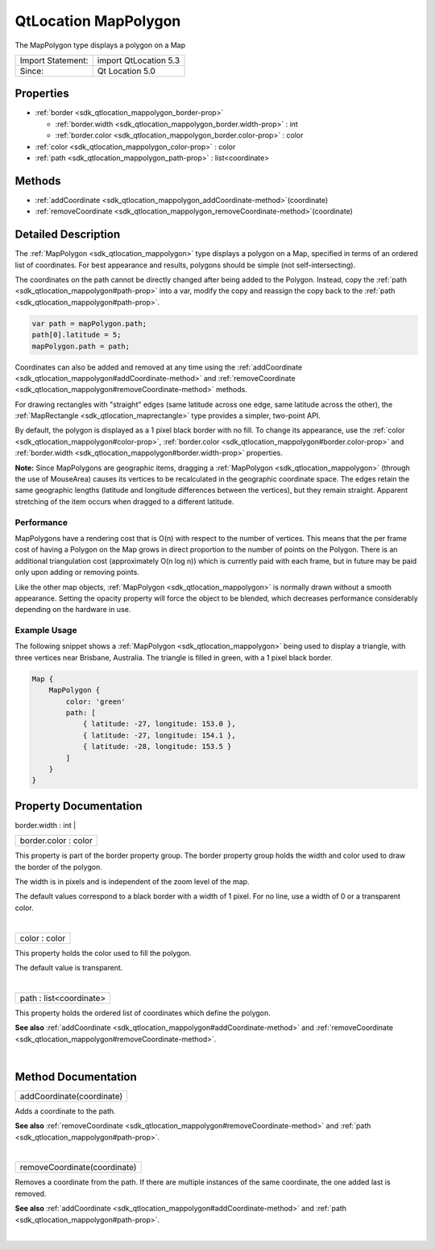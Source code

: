 .. _sdk_qtlocation_mappolygon:
QtLocation MapPolygon
=====================

The MapPolygon type displays a polygon on a Map

+---------------------+-------------------------+
| Import Statement:   | import QtLocation 5.3   |
+---------------------+-------------------------+
| Since:              | Qt Location 5.0         |
+---------------------+-------------------------+

Properties
----------

-  :ref:`border <sdk_qtlocation_mappolygon_border-prop>`

   -  :ref:`border.width <sdk_qtlocation_mappolygon_border.width-prop>`
      : int
   -  :ref:`border.color <sdk_qtlocation_mappolygon_border.color-prop>`
      : color

-  :ref:`color <sdk_qtlocation_mappolygon_color-prop>` : color
-  :ref:`path <sdk_qtlocation_mappolygon_path-prop>` :
   list<coordinate>

Methods
-------

-  :ref:`addCoordinate <sdk_qtlocation_mappolygon_addCoordinate-method>`\ (coordinate)
-  :ref:`removeCoordinate <sdk_qtlocation_mappolygon_removeCoordinate-method>`\ (coordinate)

Detailed Description
--------------------

The :ref:`MapPolygon <sdk_qtlocation_mappolygon>` type displays a polygon
on a Map, specified in terms of an ordered list of coordinates. For best
appearance and results, polygons should be simple (not
self-intersecting).

The coordinates on the path cannot be directly changed after being added
to the Polygon. Instead, copy the
:ref:`path <sdk_qtlocation_mappolygon#path-prop>` into a var, modify the
copy and reassign the copy back to the
:ref:`path <sdk_qtlocation_mappolygon#path-prop>`.

.. code:: cpp

    var path = mapPolygon.path;
    path[0].latitude = 5;
    mapPolygon.path = path;

Coordinates can also be added and removed at any time using the
:ref:`addCoordinate <sdk_qtlocation_mappolygon#addCoordinate-method>` and
:ref:`removeCoordinate <sdk_qtlocation_mappolygon#removeCoordinate-method>`
methods.

For drawing rectangles with "straight" edges (same latitude across one
edge, same latitude across the other), the
:ref:`MapRectangle <sdk_qtlocation_maprectangle>` type provides a simpler,
two-point API.

By default, the polygon is displayed as a 1 pixel black border with no
fill. To change its appearance, use the
:ref:`color <sdk_qtlocation_mappolygon#color-prop>`,
:ref:`border.color <sdk_qtlocation_mappolygon#border.color-prop>` and
:ref:`border.width <sdk_qtlocation_mappolygon#border.width-prop>`
properties.

**Note:** Since MapPolygons are geographic items, dragging a
:ref:`MapPolygon <sdk_qtlocation_mappolygon>` (through the use of
MouseArea) causes its vertices to be recalculated in the geographic
coordinate space. The edges retain the same geographic lengths (latitude
and longitude differences between the vertices), but they remain
straight. Apparent stretching of the item occurs when dragged to a
different latitude.

Performance
~~~~~~~~~~~

MapPolygons have a rendering cost that is O(n) with respect to the
number of vertices. This means that the per frame cost of having a
Polygon on the Map grows in direct proportion to the number of points on
the Polygon. There is an additional triangulation cost (approximately
O(n log n)) which is currently paid with each frame, but in future may
be paid only upon adding or removing points.

Like the other map objects, :ref:`MapPolygon <sdk_qtlocation_mappolygon>`
is normally drawn without a smooth appearance. Setting the opacity
property will force the object to be blended, which decreases
performance considerably depending on the hardware in use.

Example Usage
~~~~~~~~~~~~~

The following snippet shows a :ref:`MapPolygon <sdk_qtlocation_mappolygon>`
being used to display a triangle, with three vertices near Brisbane,
Australia. The triangle is filled in green, with a 1 pixel black border.

.. code:: cpp

    Map {
        MapPolygon {
            color: 'green'
            path: [
                { latitude: -27, longitude: 153.0 },
                { latitude: -27, longitude: 154.1 },
                { latitude: -28, longitude: 153.5 }
            ]
        }
    }

|image0|

Property Documentation
----------------------

.. _sdk_qtlocation_mappolygon_**border group**-prop:

+--------------------------------------------------------------------------+
|        \ **border group**                                                |
+==========================================================================+
.. _sdk_qtlocation_mappolygon_border.color-prop:
|        \ border.width : int                                              |
+--------------------------------------------------------------------------+
|        \ border.color : color                                            |
+--------------------------------------------------------------------------+

This property is part of the border property group. The border property
group holds the width and color used to draw the border of the polygon.

The width is in pixels and is independent of the zoom level of the map.

The default values correspond to a black border with a width of 1 pixel.
For no line, use a width of 0 or a transparent color.

| 

.. _sdk_qtlocation_mappolygon_color-prop:

+--------------------------------------------------------------------------+
|        \ color : color                                                   |
+--------------------------------------------------------------------------+

This property holds the color used to fill the polygon.

The default value is transparent.

| 

.. _sdk_qtlocation_mappolygon_path-prop:

+--------------------------------------------------------------------------+
|        \ path : list<coordinate>                                         |
+--------------------------------------------------------------------------+

This property holds the ordered list of coordinates which define the
polygon.

**See also**
:ref:`addCoordinate <sdk_qtlocation_mappolygon#addCoordinate-method>` and
:ref:`removeCoordinate <sdk_qtlocation_mappolygon#removeCoordinate-method>`.

| 

Method Documentation
--------------------

.. _sdk_qtlocation_mappolygon_addCoordinate-method:

+--------------------------------------------------------------------------+
|        \ addCoordinate(coordinate)                                       |
+--------------------------------------------------------------------------+

Adds a coordinate to the path.

**See also**
:ref:`removeCoordinate <sdk_qtlocation_mappolygon#removeCoordinate-method>`
and :ref:`path <sdk_qtlocation_mappolygon#path-prop>`.

| 

.. _sdk_qtlocation_mappolygon_removeCoordinate-method:

+--------------------------------------------------------------------------+
|        \ removeCoordinate(coordinate)                                    |
+--------------------------------------------------------------------------+

Removes a coordinate from the path. If there are multiple instances of
the same coordinate, the one added last is removed.

**See also**
:ref:`addCoordinate <sdk_qtlocation_mappolygon#addCoordinate-method>` and
:ref:`path <sdk_qtlocation_mappolygon#path-prop>`.

| 

.. |image0| image:: /mediasdk_qtlocation_mappolygonimages/sdk-mappolygon.png

